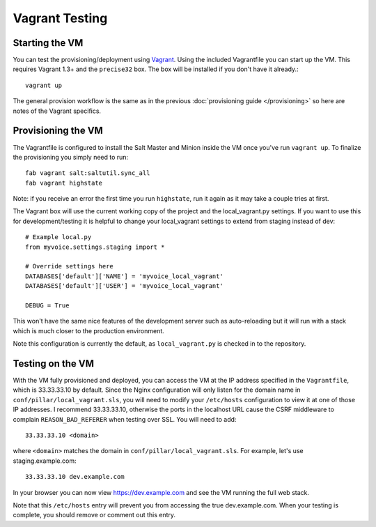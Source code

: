 Vagrant Testing
========================


Starting the VM
------------------------

You can test the provisioning/deployment using `Vagrant <http://vagrantup.com/>`_.
Using the included Vagrantfile you can start up the VM. This requires Vagrant 1.3+ and
the ``precise32`` box. The box will be installed if you don't have it already.::

    vagrant up

The general provision workflow is the same as in the previous :doc:`provisioning guide </provisioning>`
so here are notes of the Vagrant specifics.


Provisioning the VM
------------------------

The Vagrantfile is configured to install the Salt Master and Minion inside the VM once you've
run ``vagrant up``. To finalize the provisioning you simply need to run::

    fab vagrant salt:saltutil.sync_all
    fab vagrant highstate

Note: if you receive an error the first time you run ``highstate``, run it again as it may
take a couple tries at first.

The Vagrant box will use the current working copy of the project and the local_vagrant.py settings. If you want
to use this for development/testing it is helpful to change your local_vagrant settings to extend from staging
instead of dev::

    # Example local.py
    from myvoice.settings.staging import *

    # Override settings here
    DATABASES['default']['NAME'] = 'myvoice_local_vagrant'
    DATABASES['default']['USER'] = 'myvoice_local_vagrant'
    
    DEBUG = True

This won't have the same nice features of the development server such as auto-reloading but it will
run with a stack which is much closer to the production environment.

Note this configuration is currently the default, as ``local_vagrant.py`` is checked in to
the repository.


Testing on the VM
------------------------

With the VM fully provisioned and deployed, you can access the VM at the IP address specified in the
``Vagrantfile``, which is 33.33.33.10 by default. Since the Nginx configuration will only listen for the domain name in
``conf/pillar/local_vagrant.sls``, you will need to modify your ``/etc/hosts`` configuration to view it
at one of those IP addresses. I recommend 33.33.33.10, otherwise the ports in the localhost URL cause
the CSRF middleware to complain ``REASON_BAD_REFERER`` when testing over SSL. You will need to add::

    33.33.33.10 <domain>

where ``<domain>`` matches the domain in ``conf/pillar/local_vagrant.sls``. For example, let's use
staging.example.com::

    33.33.33.10 dev.example.com

In your browser you can now view https://dev.example.com and see the VM running the full web stack.

Note that this ``/etc/hosts`` entry will prevent you from accessing the true dev.example.com.
When your testing is complete, you should remove or comment out this entry.
